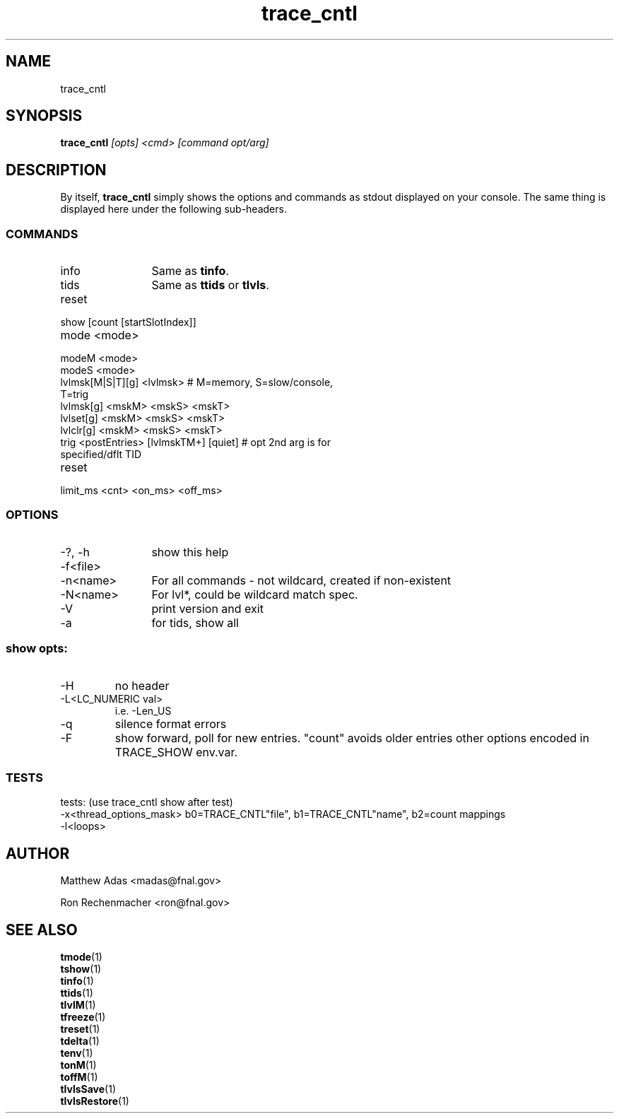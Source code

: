 .TH "trace_cntl" 1 "August 2018" "1.0" "User Commands"
.SH NAME
trace_cntl
.SH SYNOPSIS 
.br 
.B trace_cntl \fI[opts] <cmd> [command opt/arg]\fR


.SH DESCRIPTION
By itself, \fBtrace_cntl\fR simply shows the options and commands as stdout displayed on your console. The same thing is displayed here under the following sub-headers.

.SS COMMANDS 
.TP 12 
info
Same as \fBtinfo\fR.
.TP
tids
Same as \fBttids\fR or \fBtlvls\fR.
.TP
reset
 
.TP
show [count [startSlotIndex]]
.TP
mode <mode>
.TP
modeM <mode>
.TP
modeS <mode>
.TP
lvlmsk[M|S|T][g] <lvlmsk>              # M=memory, S=slow/console, T=trig
.TP
lvlmsk[g]  <mskM> <mskS> <mskT>
.TP
lvlset[g] <mskM> <mskS> <mskT>
.TP
lvlclr[g] <mskM> <mskS> <mskT>
.TP
trig <postEntries> [lvlmskTM+] [quiet] # opt 2nd arg is for specified/dflt TID
.TP
reset \" seems to be a duplicate? Or is the following line supposed to be part of this 'reset?'
.TP
limit_ms <cnt> <on_ms> <off_ms>

.SS OPTIONS 

.TP 12
-?, -h
show this help
.TP
-f<file>
.TP
-n<name>
For all commands - not wildcard, created if non-existent
.TP
-N<name>
For lvl*, could 
be wildcard match spec.
.TP
-V
print version and exit
.TP
-a
for tids, show all
.SS show opts:
.TP
-H
no header
.TP
-L<LC_NUMERIC val>
i.e. -Len_US
.TP
-q
silence format errors
.TP
-F
show forward, poll for new entries. "count" avoids older entries other options encoded in TRACE_SHOW env.var.
.SS TESTS
tests:  (use trace_cntl show after test)
 -x<thread_options_mask>    b0=TRACE_CNTL"file", b1=TRACE_CNTL"name", b2=count mappings
 -l<loops>

.SH AUTHOR
Matthew Adas <madas@fnal.gov>
.PP
Ron Rechenmacher <ron@fnal.gov>


.SH SEE ALSO

.br
\fBtmode\fR(1)
.br
\fBtshow\fR(1)
.br
\fBtinfo\fR(1)
.br
\fBttids\fR(1)
.br
\fBtlvlM\fR(1)
.br
\fBtfreeze\fR(1)
.br
\fBtreset\fR(1)
.br
\fBtdelta\fR(1)
.br
\fBtenv\fR(1)
.br
\fBtonM\fR(1)
.br
\fBtoffM\fR(1)
.br
\fBtlvlsSave\fR(1)
.br
\fBtlvlsRestore\fR(1)



